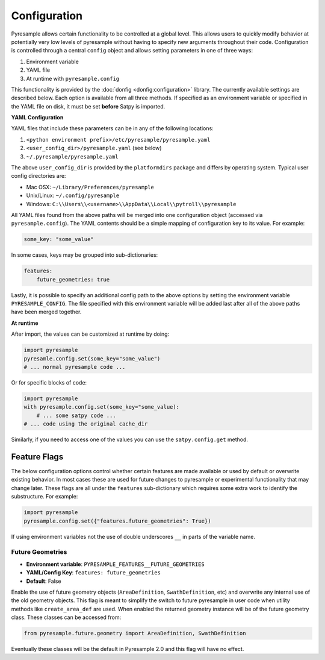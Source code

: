 Configuration
=============

Pyresample allows certain functionality to be controlled at a global level.
This allows users to quickly modify behavior at potentially very low levels
of pyresample without having to specify new arguments throughout their code.
Configuration is controlled through a central ``config`` object and allows
setting parameters in one of three ways:

1. Environment variable
2. YAML file
3. At runtime with ``pyresample.config``

This functionality is provided by the :doc:`donfig <donfig:configuration>`
library. The currently available settings are described below.
Each option is available from all three methods. If specified as an
environment variable or specified in the YAML file on disk, it must be set
**before** Satpy is imported.

**YAML Configuration**

YAML files that include these parameters can be in any of the following
locations:

1. ``<python environment prefix>/etc/pyresample/pyresample.yaml``
2. ``<user_config_dir>/pyresample.yaml`` (see below)
3. ``~/.pyresample/pyresample.yaml``

The above ``user_config_dir`` is provided by the ``platformdirs`` package and
differs by operating system. Typical user config directories are:

* Mac OSX: ``~/Library/Preferences/pyresample``
* Unix/Linux: ``~/.config/pyresample``
* Windows: ``C:\\Users\\<username>\\AppData\\Local\\pytroll\\pyresample``

All YAML files found from the above paths will be merged into one
configuration object (accessed via ``pyresample.config``).
The YAML contents should be a simple mapping of configuration key to its
value. For example:

.. code-block:: yaml

    some_key: "some_value"

In some cases, keys may be grouped into sub-dictionaries:

.. code-block:: yaml

    features:
        future_geometries: true

Lastly, it is possible to specify an additional config path to the above
options by setting the environment variable ``PYRESAMPLE_CONFIG``. The file
specified with this environment variable will be added last after all of the
above paths have been merged together.

**At runtime**

After import, the values can be customized at runtime by doing:

.. code-block:: python

    import pyresample
    pyresamle.config.set(some_key="some_value")
    # ... normal pyresample code ...

Or for specific blocks of code:

.. code-block:: python

    import pyresample
    with pyresample.config.set(some_key="some_value):
        # ... some satpy code ...
    # ... code using the original cache_dir

Similarly, if you need to access one of the values you can
use the ``satpy.config.get`` method.

Feature Flags
-------------

The below configuration options control whether certain features are made
available or used by default or overwrite existing behavior. In most cases
these are used for future changes to pyresample or experimental functionality
that may change later. These flags are all under the ``features``
sub-dictionary which requires some extra work to identify the substructure.
For example:

.. code-block:: python

    import pyresample
    pyresample.config.set({"features.future_geometries": True})

If using environment variables not the use of double underscores ``__`` in
parts of the variable name.

Future Geometries
^^^^^^^^^^^^^^^^^

* **Environment variable**: ``PYRESAMPLE_FEATURES__FUTURE_GEOMETRIES``
* **YAML/Config Key**: ``features: future_geometries``
* **Default**: False

Enable the use of future geometry objects (``AreaDefinition``,
``SwathDefinition``, etc) and overwrite any internal use of the old geometry
objects. This flag is meant to simplify the switch to future pyresample in
user code when utility methods like ``create_area_def`` are used. When enabled
the returned geometry instance will be of the future geometry class. These
classes can be accessed from:

.. code-block:: python

    from pyresample.future.geometry import AreaDefinition, SwathDefinition

Eventually these classes will be the default in Pyresample 2.0 and this flag
will have no effect.
